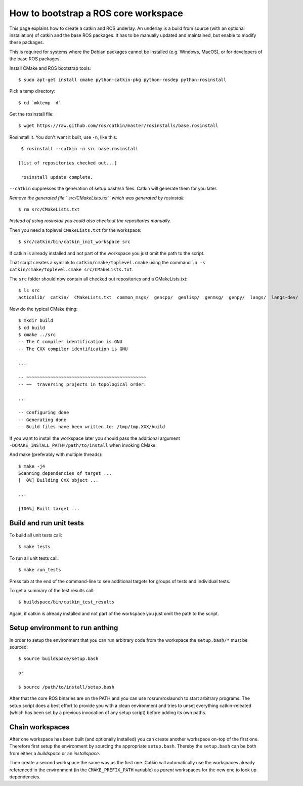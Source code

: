 How to bootstrap a ROS core workspace
=====================================

.. highlight:: catkin-sh

This page explains how to create a catkin and ROS underlay. An
underlay is a build from source (with an optional installation) of
catkin and the base ROS packages.  It has to be manually updated and
maintained, but enable to modify these packages.

This is required for systems where the Debian packages cannot be
installed (e.g. Windows, MacOS), or for developers of the base ROS
packages.

Install CMake and ROS bootstrap tools::

   $ sudo apt-get install cmake python-catkin-pkg python-rosdep python-rosinstall

Pick a temp directory::

   $ cd `mktemp -d`

Get the rosinstall file::

   $ wget https://raw.github.com/ros/catkin/master/rosinstalls/base.rosinstall

.. todo:: get the file from outside catkin

Rosinstall it.  You don't want it built, use ``-n``, like this::

   $ rosinstall --catkin -n src base.rosinstall

  [list of repositories checked out...]

   rosinstall update complete.

``--catkin`` suppresses the generation of setup.bash/sh files.  Catkin will generate them for you later.

*Remove the generated file ``src/CMakeLists.txt`` which was generated by rosinstall*::

   $ rm src/CMakeLists.txt

.. todo:: rosinstall should be modified to not generate that file or better create the correct symlink directly.

*Instead of using rosinstall you could also checkout the repositories manually.*

Then you need a toplevel ``CMakeLists.txt`` for the workspace::

   $ src/catkin/bin/catkin_init_workspace src

If catkin is already installed and not part of the workspace you just omit the path to the script.

That script creates a symlink to ``catkin/cmake/toplevel.cmake`` using the command ``ln -s catkin/cmake/toplevel.cmake src/CMakeLists.txt``.

The ``src`` folder should now contain all checked out repositories and a CMakeLists.txt::

   $ ls src
   actionlib/  catkin/  CMakeLists.txt  common_msgs/  gencpp/  genlisp/  genmsg/  genpy/  langs/  langs-dev/  ros/  ros_comm/  roscpp_core/  rospack/  ros_tutorials/  std_msgs/

Now do the typical CMake thing::

   $ mkdir build
   $ cd build
   $ cmake ../src
   -- The C compiler identification is GNU
   -- The CXX compiler identification is GNU

   ...

   -- ~~~~~~~~~~~~~~~~~~~~~~~~~~~~~~~~~~~~~~~~~~~~~
   -- ~~  traversing projects in topological order:

   ...

   -- Configuring done
   -- Generating done
   -- Build files have been written to: /tmp/tmp.XXX/build

If you want to install the workspace later you should pass the additional argument ``-DCMAKE_INSTALL_PATH=/path/to/install`` when invoking CMake.

And make (preferably with multiple threads)::

   $ make -j4
   Scanning dependencies of target ...
   [  0%] Building CXX object ...

   ...

   [100%] Built target ...

Build and run unit tests
------------------------

To build all unit tests call::

   $ make tests

To run all unit tests call::

   $ make run_tests

Press tab at the end of the command-line to see additional targets for groups of tests and individual tests.

To get a summary of the test results call::

   $ buildspace/bin/catkin_test_results

Again, if catkin is already installed and not part of the workspace you just omit the path to the script.

Setup environment to run anthing
--------------------------------

In order to setup the environment that you can run arbitrary code from the workspace the ``setup.bash/*`` must be sourced::

   $ source buildspace/setup.bash

   or

   $ source /path/to/install/setup.bash

After that the core ROS binaries are on the PATH and you can use rosrun/roslaunch to start arbitrary programs.
The setup script does a best effort to provide you with a clean environment and tries to unset everything catkin-releated (which has been set by a previous invocation of any setup script) before adding its own paths.

Chain workspaces
----------------

After one workspace has been built (and optionally installed) you can create another workspace on-top of the first one.
Therefore first setup the environment by sourcing the appropriate ``setup.bash``.
Thereby the ``setup.bash`` can be both from either a *buildspace* or an *installspace*.

Then create a second workspace the same way as the first one.
Catkin will automatically use the workspaces already referenced in the environment (in the ``CMAKE_PREFIX_PATH`` variable) as *parent* workspaces for the new one to look up dependencies.

